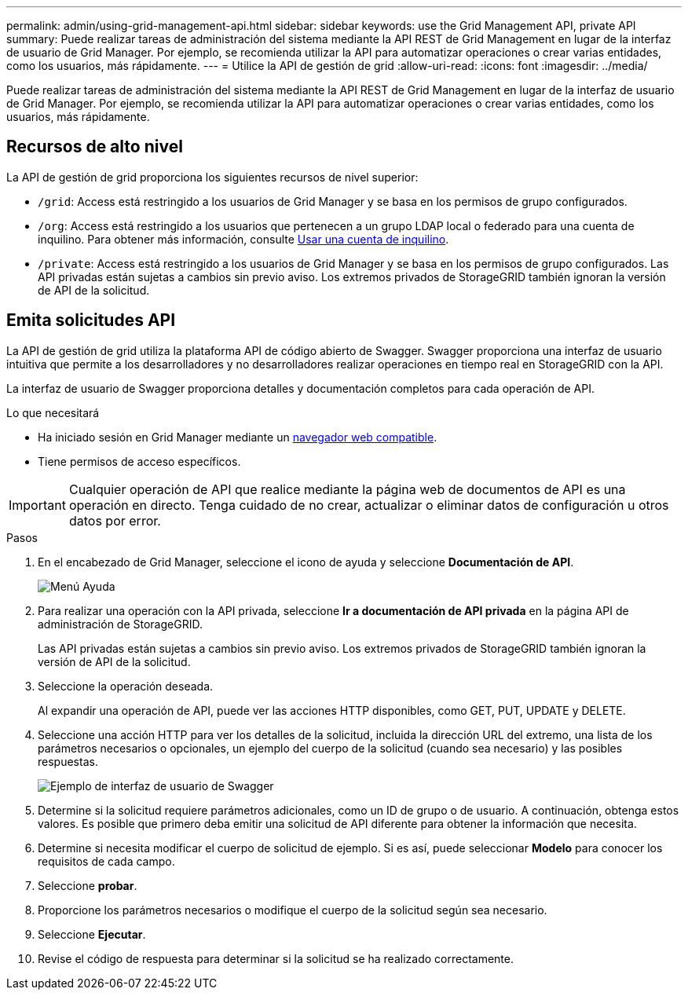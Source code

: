 ---
permalink: admin/using-grid-management-api.html 
sidebar: sidebar 
keywords: use the Grid Management API, private API 
summary: Puede realizar tareas de administración del sistema mediante la API REST de Grid Management en lugar de la interfaz de usuario de Grid Manager. Por ejemplo, se recomienda utilizar la API para automatizar operaciones o crear varias entidades, como los usuarios, más rápidamente. 
---
= Utilice la API de gestión de grid
:allow-uri-read: 
:icons: font
:imagesdir: ../media/


[role="lead"]
Puede realizar tareas de administración del sistema mediante la API REST de Grid Management en lugar de la interfaz de usuario de Grid Manager. Por ejemplo, se recomienda utilizar la API para automatizar operaciones o crear varias entidades, como los usuarios, más rápidamente.



== Recursos de alto nivel

La API de gestión de grid proporciona los siguientes recursos de nivel superior:

* `/grid`: Access está restringido a los usuarios de Grid Manager y se basa en los permisos de grupo configurados.
* `/org`: Access está restringido a los usuarios que pertenecen a un grupo LDAP local o federado para una cuenta de inquilino. Para obtener más información, consulte xref:../tenant/index.adoc[Usar una cuenta de inquilino].
* `/private`: Access está restringido a los usuarios de Grid Manager y se basa en los permisos de grupo configurados. Las API privadas están sujetas a cambios sin previo aviso. Los extremos privados de StorageGRID también ignoran la versión de API de la solicitud.




== Emita solicitudes API

La API de gestión de grid utiliza la plataforma API de código abierto de Swagger. Swagger proporciona una interfaz de usuario intuitiva que permite a los desarrolladores y no desarrolladores realizar operaciones en tiempo real en StorageGRID con la API.

La interfaz de usuario de Swagger proporciona detalles y documentación completos para cada operación de API.

.Lo que necesitará
* Ha iniciado sesión en Grid Manager mediante un xref:../admin/web-browser-requirements.adoc[navegador web compatible].
* Tiene permisos de acceso específicos.



IMPORTANT: Cualquier operación de API que realice mediante la página web de documentos de API es una operación en directo. Tenga cuidado de no crear, actualizar o eliminar datos de configuración u otros datos por error.

.Pasos
. En el encabezado de Grid Manager, seleccione el icono de ayuda y seleccione *Documentación de API*.
+
image::../media/help_menu.png[Menú Ayuda]

. Para realizar una operación con la API privada, seleccione *Ir a documentación de API privada* en la página API de administración de StorageGRID.
+
Las API privadas están sujetas a cambios sin previo aviso. Los extremos privados de StorageGRID también ignoran la versión de API de la solicitud.

. Seleccione la operación deseada.
+
Al expandir una operación de API, puede ver las acciones HTTP disponibles, como GET, PUT, UPDATE y DELETE.

. Seleccione una acción HTTP para ver los detalles de la solicitud, incluida la dirección URL del extremo, una lista de los parámetros necesarios o opcionales, un ejemplo del cuerpo de la solicitud (cuando sea necesario) y las posibles respuestas.
+
image::../media/swagger_example.png[Ejemplo de interfaz de usuario de Swagger]

. Determine si la solicitud requiere parámetros adicionales, como un ID de grupo o de usuario. A continuación, obtenga estos valores. Es posible que primero deba emitir una solicitud de API diferente para obtener la información que necesita.
. Determine si necesita modificar el cuerpo de solicitud de ejemplo. Si es así, puede seleccionar *Modelo* para conocer los requisitos de cada campo.
. Seleccione *probar*.
. Proporcione los parámetros necesarios o modifique el cuerpo de la solicitud según sea necesario.
. Seleccione *Ejecutar*.
. Revise el código de respuesta para determinar si la solicitud se ha realizado correctamente.

